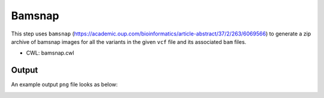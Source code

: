 =======
Bamsnap
=======

This step uses ``bamsnap`` (https://academic.oup.com/bioinformatics/article-abstract/37/2/263/6069566) to generate a zip archive of bamsnap images for all the variants in the given ``vcf`` file and its associated ``bam`` files.

* CWL: bamsnap.cwl

Output
++++++

An example output ``png`` file looks as below:

.. image:: images/bamsnap_example_chr12_49053606.png
